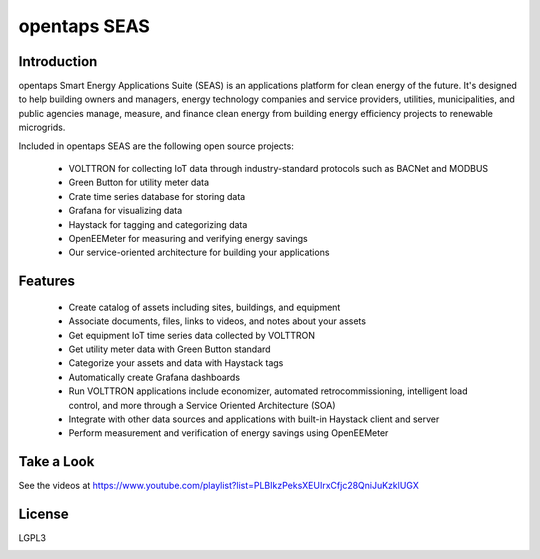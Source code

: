 opentaps SEAS
=============

Introduction
------------

opentaps Smart Energy Applications Suite (SEAS) is an applications platform for clean energy of the future.  It's designed to help 
building owners and managers, energy technology companies and service providers, utilities, municipalities, and public agencies  
manage, measure, and finance clean energy from building energy efficiency projects to renewable microgrids.  

Included in opentaps SEAS are the following open source projects:

 * VOLTTRON for collecting IoT data through industry-standard protocols such as BACNet and MODBUS
 * Green Button for utility meter data 
 * Crate time series database for storing data
 * Grafana for visualizing data
 * Haystack for tagging and categorizing data
 * OpenEEMeter for measuring and verifying energy savings
 * Our service-oriented architecture for building your applications 
 
Features
--------

 * Create catalog of assets including sites, buildings, and equipment
 * Associate documents, files, links to videos, and notes about your assets
 * Get equipment IoT time series data collected by VOLTTRON
 * Get utility meter data with Green Button standard
 * Categorize your assets and data with Haystack tags
 * Automatically create Grafana dashboards
 * Run VOLTTRON applications include economizer, automated retrocommissioning, intelligent load control, and more through a Service Oriented Architecture (SOA) 
 * Integrate with other data sources and applications with built-in Haystack client and server 
 * Perform measurement and verification of energy savings using OpenEEMeter

Take a Look
-----------

See the videos at https://www.youtube.com/playlist?list=PLBIkzPeksXEUIrxCfjc28QniJuKzklUGX

License
-------

LGPL3



.. image:: https://img.shields.io/badge/built%20with-Cookiecutter%20Django-ff69b4.svg
     :target: https://github.com/pydanny/cookiecutter-django/
     :alt: Built with Cookiecutter Django

